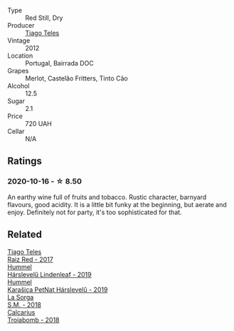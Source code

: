 #+attr_html: :class wine-main-image
[[file:/images/ca/cdfc2c-ef7a-42e8-bdea-441d6150c5b4/2020-10-17-10-48-46-A7459E04-C1A4-462C-B806-A00E55CBACFB-1-105-c.webp]]

- Type :: Red Still, Dry
- Producer :: [[barberry:/producers/9b7d5999-fe0e-4517-ace4-c0573ccbb5b4][Tiago Teles]]
- Vintage :: 2012
- Location :: Portugal, Bairrada DOC
- Grapes :: Merlot, Castelão Fritters, Tinto Cão
- Alcohol :: 12.5
- Sugar :: 2.1
- Price :: 720 UAH
- Cellar :: N/A

** Ratings

*** 2020-10-16 - ☆ 8.50

An earthy wine full of fruits and tobacco. Rustic character, barnyard flavours, good acidity. It is a little bit funky at the beginning, but aerate and enjoy. Definitely not for party, it's too sophisticated for that.

** Related

#+begin_export html
<div class="flex-container">
  <a class="flex-item flex-item-left" href="/wines/ea9b241a-ec1f-4814-ad56-899d497fe95a.html">
    <img class="flex-bottle" src="/images/ea/9b241a-ec1f-4814-ad56-899d497fe95a/2021-09-01-22-29-10-3350D65C-E4EA-46E7-9D72-DE6C4CD3F7F9-1-105-c.webp"></img>
    <section class="h">Tiago Teles</section>
    <section class="h text-bolder">Raiz Red - 2017</section>
  </a>

  <a class="flex-item flex-item-right" href="/wines/40543b4b-da12-4605-b0ea-c293b01b8c48.html">
    <img class="flex-bottle" src="/images/40/543b4b-da12-4605-b0ea-c293b01b8c48/2020-10-17-10-36-01-1FF02925-4058-4BDF-9549-1C0EA1A0E5C1-1-105-c.webp"></img>
    <section class="h">Hummel</section>
    <section class="h text-bolder">Hárslevelű Lindenleaf - 2019</section>
  </a>

  <a class="flex-item flex-item-left" href="/wines/6704809d-a8b9-45d6-8271-c0ee155027ba.html">
    <img class="flex-bottle" src="/images/unknown-wine.webp"></img>
    <section class="h">Hummel</section>
    <section class="h text-bolder">Karašica PetNat Hárslevelű - 2019</section>
  </a>

  <a class="flex-item flex-item-right" href="/wines/8fa18910-506d-4487-b682-c6099bc38df5.html">
    <img class="flex-bottle" src="/images/8f/a18910-506d-4487-b682-c6099bc38df5/2020-10-17-10-03-55-EDD91F2E-EF7B-4D1A-A2CE-84BBFC084706-1-105-c.webp"></img>
    <section class="h">La Sorga</section>
    <section class="h text-bolder">S.M. - 2018</section>
  </a>

  <a class="flex-item flex-item-left" href="/wines/9f697524-026a-4db4-a5b9-358c7d483098.html">
    <img class="flex-bottle" src="/images/9f/697524-026a-4db4-a5b9-358c7d483098/2020-10-17-10-12-03-D8D48A9E-AC41-4E94-8584-FBB9ABB46C78-1-105-c.webp"></img>
    <section class="h">Calcarius</section>
    <section class="h text-bolder">Troiabomb - 2018</section>
  </a>

</div>
#+end_export
